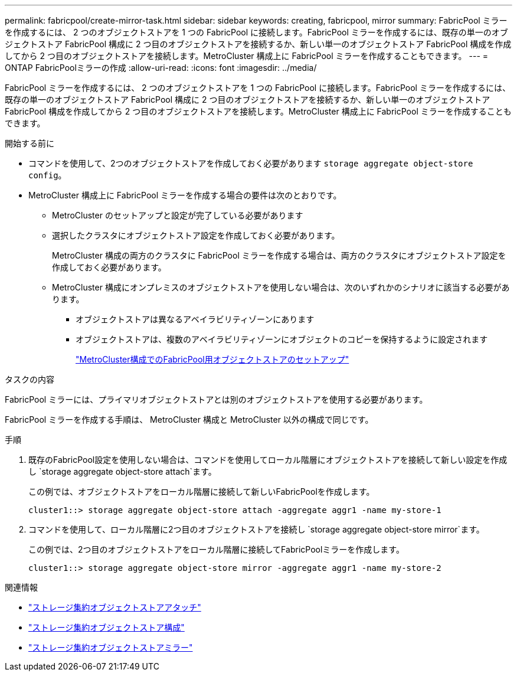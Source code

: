 ---
permalink: fabricpool/create-mirror-task.html 
sidebar: sidebar 
keywords: creating, fabricpool, mirror 
summary: FabricPool ミラーを作成するには、 2 つのオブジェクトストアを 1 つの FabricPool に接続します。FabricPool ミラーを作成するには、既存の単一のオブジェクトストア FabricPool 構成に 2 つ目のオブジェクトストアを接続するか、新しい単一のオブジェクトストア FabricPool 構成を作成してから 2 つ目のオブジェクトストアを接続します。MetroCluster 構成上に FabricPool ミラーを作成することもできます。 
---
= ONTAP FabricPoolミラーの作成
:allow-uri-read: 
:icons: font
:imagesdir: ../media/


[role="lead"]
FabricPool ミラーを作成するには、 2 つのオブジェクトストアを 1 つの FabricPool に接続します。FabricPool ミラーを作成するには、既存の単一のオブジェクトストア FabricPool 構成に 2 つ目のオブジェクトストアを接続するか、新しい単一のオブジェクトストア FabricPool 構成を作成してから 2 つ目のオブジェクトストアを接続します。MetroCluster 構成上に FabricPool ミラーを作成することもできます。

.開始する前に
* コマンドを使用して、2つのオブジェクトストアを作成しておく必要があります `storage aggregate object-store config`。
* MetroCluster 構成上に FabricPool ミラーを作成する場合の要件は次のとおりです。
+
** MetroCluster のセットアップと設定が完了している必要があります
** 選択したクラスタにオブジェクトストア設定を作成しておく必要があります。
+
MetroCluster 構成の両方のクラスタに FabricPool ミラーを作成する場合は、両方のクラスタにオブジェクトストア設定を作成しておく必要があります。

** MetroCluster 構成にオンプレミスのオブジェクトストアを使用しない場合は、次のいずれかのシナリオに該当する必要があります。
+
*** オブジェクトストアは異なるアベイラビリティゾーンにあります
*** オブジェクトストアは、複数のアベイラビリティゾーンにオブジェクトのコピーを保持するように設定されます
+
link:setup-object-stores-mcc-task.html["MetroCluster構成でのFabricPool用オブジェクトストアのセットアップ"]







.タスクの内容
FabricPool ミラーには、プライマリオブジェクトストアとは別のオブジェクトストアを使用する必要があります。

FabricPool ミラーを作成する手順は、 MetroCluster 構成と MetroCluster 以外の構成で同じです。

.手順
. 既存のFabricPool設定を使用しない場合は、コマンドを使用してローカル階層にオブジェクトストアを接続して新しい設定を作成し `storage aggregate object-store attach`ます。
+
この例では、オブジェクトストアをローカル階層に接続して新しいFabricPoolを作成します。

+
[listing]
----
cluster1::> storage aggregate object-store attach -aggregate aggr1 -name my-store-1
----
. コマンドを使用して、ローカル階層に2つ目のオブジェクトストアを接続し `storage aggregate object-store mirror`ます。
+
この例では、2つ目のオブジェクトストアをローカル階層に接続してFabricPoolミラーを作成します。

+
[listing]
----
cluster1::> storage aggregate object-store mirror -aggregate aggr1 -name my-store-2
----


.関連情報
* link:https://docs.netapp.com/us-en/ontap-cli/storage-aggregate-object-store-attach.html["ストレージ集約オブジェクトストアアタッチ"^]
* link:https://docs.netapp.com/us-en/ontap-cli/search.html?q=storage+aggregate+object-store+config["ストレージ集約オブジェクトストア構成"^]
* link:https://docs.netapp.com/us-en/ontap-cli/storage-aggregate-object-store-mirror.html["ストレージ集約オブジェクトストアミラー"^]

